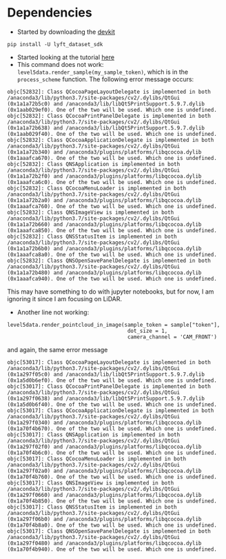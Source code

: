 * Dependencies
- Started by downloading the [[https://github.com/lyft/nuscenes-devkit][devkit]]
#+BEGIN_SRC 
pip install -U lyft_dataset_sdk
#+END_SRC
- Started looking at the tutorial [[https://github.com/lyft/nuscenes-devkit/blob/master/notebooks/tutorial_lyft.ipynb][here]]
- This command does not work:
  =level5data.render_sample(my_sample_token)=, which is in the
  =process_scheme= function.  The following error message occurs:
#+BEGIN_SRC 
objc[52832]: Class QCocoaPageLayoutDelegate is implemented in both /anaconda3/lib/python3.7/site-packages/cv2/.dylibs/QtGui (0x1a1a72b5c0) and /anaconda3/lib/libQt5PrintSupport.5.9.7.dylib (0x1aab029ef0). One of the two will be used. Which one is undefined.
objc[52832]: Class QCocoaPrintPanelDelegate is implemented in both /anaconda3/lib/python3.7/site-packages/cv2/.dylibs/QtGui (0x1a1a72b638) and /anaconda3/lib/libQt5PrintSupport.5.9.7.dylib (0x1aab029f40). One of the two will be used. Which one is undefined.
objc[52832]: Class QCocoaApplicationDelegate is implemented in both /anaconda3/lib/python3.7/site-packages/cv2/.dylibs/QtGui (0x1a1a72b340) and /anaconda3/plugins/platforms/libqcocoa.dylib (0x1aaafca670). One of the two will be used. Which one is undefined.
objc[52832]: Class QNSApplication is implemented in both /anaconda3/lib/python3.7/site-packages/cv2/.dylibs/QtGui (0x1a1a72b2f0) and /anaconda3/plugins/platforms/libqcocoa.dylib (0x1aaafca6c0). One of the two will be used. Which one is undefined.
objc[52832]: Class QCocoaMenuLoader is implemented in both /anaconda3/lib/python3.7/site-packages/cv2/.dylibs/QtGui (0x1a1a72b2a0) and /anaconda3/plugins/platforms/libqcocoa.dylib (0x1aaafca760). One of the two will be used. Which one is undefined.
objc[52832]: Class QNSImageView is implemented in both /anaconda3/lib/python3.7/site-packages/cv2/.dylibs/QtGui (0x1a1a72b660) and /anaconda3/plugins/platforms/libqcocoa.dylib (0x1aaafca850). One of the two will be used. Which one is undefined.
objc[52832]: Class QNSStatusItem is implemented in both /anaconda3/lib/python3.7/site-packages/cv2/.dylibs/QtGui (0x1a1a72b6b0) and /anaconda3/plugins/platforms/libqcocoa.dylib (0x1aaafca8a0). One of the two will be used. Which one is undefined.
objc[52832]: Class QNSOpenSavePanelDelegate is implemented in both /anaconda3/lib/python3.7/site-packages/cv2/.dylibs/QtGui (0x1a1a72b480) and /anaconda3/plugins/platforms/libqcocoa.dylib (0x1aaafca940). One of the two will be used. Which one is undefined.
#+END_SRC
This may have something to do with jupyter notebooks, but for now, I
am ignoring it since I am focusing on LiDAR.  
- Another line not working:
#+BEGIN_SRC 
level5data.render_pointcloud_in_image(sample_token = sample["token"],
                                       dot_size = 1,
                                       camera_channel = 'CAM_FRONT')
#+END_SRC
and again, the same error message
#+BEGIN_SRC 
objc[53017]: Class QCocoaPageLayoutDelegate is implemented in both /anaconda3/lib/python3.7/site-packages/cv2/.dylibs/QtGui (0x1a297f05c0) and /anaconda3/lib/libQt5PrintSupport.5.9.7.dylib (0x1a5d0b6ef0). One of the two will be used. Which one is undefined.
objc[53017]: Class QCocoaPrintPanelDelegate is implemented in both /anaconda3/lib/python3.7/site-packages/cv2/.dylibs/QtGui (0x1a297f0638) and /anaconda3/lib/libQt5PrintSupport.5.9.7.dylib (0x1a5d0b6f40). One of the two will be used. Which one is undefined.
objc[53017]: Class QCocoaApplicationDelegate is implemented in both /anaconda3/lib/python3.7/site-packages/cv2/.dylibs/QtGui (0x1a297f0340) and /anaconda3/plugins/platforms/libqcocoa.dylib (0x1a70f4b670). One of the two will be used. Which one is undefined.
objc[53017]: Class QNSApplication is implemented in both /anaconda3/lib/python3.7/site-packages/cv2/.dylibs/QtGui (0x1a297f02f0) and /anaconda3/plugins/platforms/libqcocoa.dylib (0x1a70f4b6c0). One of the two will be used. Which one is undefined.
objc[53017]: Class QCocoaMenuLoader is implemented in both /anaconda3/lib/python3.7/site-packages/cv2/.dylibs/QtGui (0x1a297f02a0) and /anaconda3/plugins/platforms/libqcocoa.dylib (0x1a70f4b760). One of the two will be used. Which one is undefined.
objc[53017]: Class QNSImageView is implemented in both /anaconda3/lib/python3.7/site-packages/cv2/.dylibs/QtGui (0x1a297f0660) and /anaconda3/plugins/platforms/libqcocoa.dylib (0x1a70f4b850). One of the two will be used. Which one is undefined.
objc[53017]: Class QNSStatusItem is implemented in both /anaconda3/lib/python3.7/site-packages/cv2/.dylibs/QtGui (0x1a297f06b0) and /anaconda3/plugins/platforms/libqcocoa.dylib (0x1a70f4b8a0). One of the two will be used. Which one is undefined.
objc[53017]: Class QNSOpenSavePanelDelegate is implemented in both /anaconda3/lib/python3.7/site-packages/cv2/.dylibs/QtGui (0x1a297f0480) and /anaconda3/plugins/platforms/libqcocoa.dylib (0x1a70f4b940). One of the two will be used. Which one is undefined.
#+END_SRC
